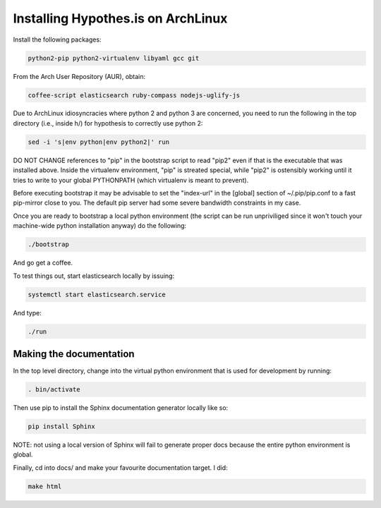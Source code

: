 Installing Hypothes.is on ArchLinux
###################################

Install the following packages:

.. code-block:: bash

    python2-pip python2-virtualenv libyaml gcc git

From the Arch User Repository (AUR), obtain:

.. code-block:: bash

    coffee-script elasticsearch ruby-compass nodejs-uglify-js

Due to ArchLinux idiosyncracies where python 2 and python 3 are concerned, you need to run the following 
in the top directory (i.e., inside h/) for hypothesis to correctly use python 2:

.. code-block:: bash

    sed -i 's|env python|env python2|' run

DO NOT CHANGE references to "pip" in the bootstrap script to read "pip2" even if that is the executable that was installed above. Inside the virtualenv environment, "pip" is streated special, while "pip2" is ostensibly working until it tries to write to your global PYTHONPATH (which virtualenv is meant to prevent).

Before executing bootstrap it may be advisable to set the "index-url" in the [global] section of ~/.pip/pip.conf to a fast pip-mirror close to you. The default pip server had some severe bandwidth constraints in my case.

Once you are ready to bootstrap a local python environment (the script can be run unpriviliged since it won't touch your machine-wide python installation anyway) do the following:

.. code-block:: bash

    ./bootstrap

And go get a coffee.

To test things out, start elasticsearch locally by issuing:

.. code-block:: bash

    systemctl start elasticsearch.service

And type:

.. code-block:: bash

    ./run

Making the documentation
------------------------

In the top level directory, change into the virtual python environment that is used for development by running:

.. code-block:: bash

    . bin/activate

Then use pip to install the Sphinx documentation generator locally like so:

.. code-block:: bash

    pip install Sphinx

NOTE: not using a local version of Sphinx will fail to generate proper docs because the entire python environment is global.

Finally, cd into docs/ and make your favourite documentation target. I did:

.. code-block:: bash

    make html
